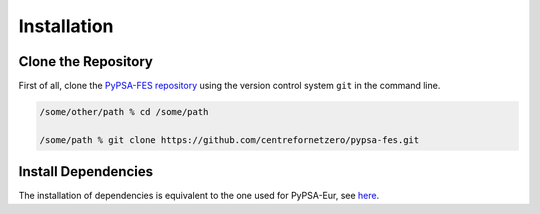 ..
  SPDX-FileCopyrightText: 2019-2023 The PyPSA-Eur Authors, Lukas Franken

  SPDX-License-Identifier: CC-BY-4.0

.. _installation:

##########################################
Installation
##########################################


Clone the Repository
====================

First of all, clone the `PyPSA-FES repository <https://github.com/centrefornetzero/pypsa-fes>`_
using the version control system ``git`` in the command line.

.. code:: bash

    /some/other/path % cd /some/path

    /some/path % git clone https://github.com/centrefornetzero/pypsa-fes.git


.. _deps:

Install Dependencies
===============================

The installation of dependencies is equivalent to the one used for PyPSA-Eur, see 
`here <https://pypsa-eur.readthedocs.io/en/latest/installation.html>`_.

